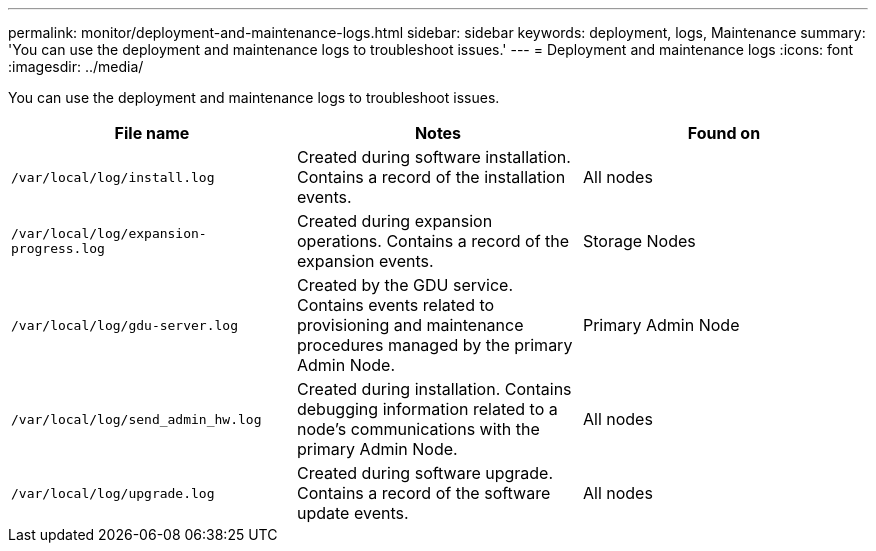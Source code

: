 ---
permalink: monitor/deployment-and-maintenance-logs.html
sidebar: sidebar
keywords: deployment, logs, Maintenance
summary: 'You can use the deployment and maintenance logs to troubleshoot issues.'
---
= Deployment and maintenance logs
:icons: font
:imagesdir: ../media/

[.lead]
You can use the deployment and maintenance logs to troubleshoot issues.

[options="header"]
|===
| File name| Notes| Found on
a|
`/var/local/log/install.log`
a|
Created during software installation. Contains a record of the installation events.
a|
All nodes
a|
`/var/local/log/expansion-progress.log`
a|
Created during expansion operations. Contains a record of the expansion events.
a|
Storage Nodes
a|
`/var/local/log/gdu-server.log`
a|
Created by the GDU service. Contains events related to provisioning and maintenance procedures managed by the primary Admin Node.
a|
Primary Admin Node
a|
`/var/local/log/send_admin_hw.log`
a|
Created during installation. Contains debugging information related to a node's communications with the primary Admin Node.
a|
All nodes
a|
`/var/local/log/upgrade.log`
a|
Created during software upgrade. Contains a record of the software update events.
a|
All nodes
|===
